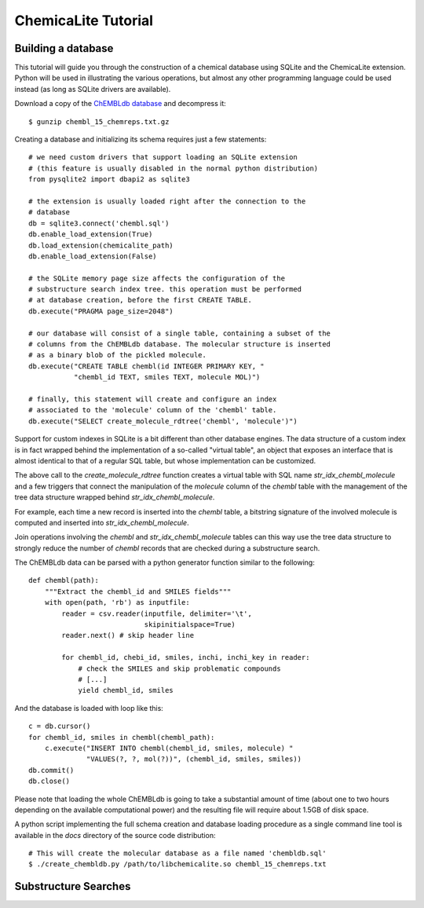 ChemicaLite Tutorial
====================

Building a database
-------------------

This tutorial will guide you through the construction of a chemical database using SQLite and the ChemicaLite extension. Python will be used in illustrating the various operations, but almost any other programming language could be used instead (as long as SQLite drivers are available).

Download a copy of the `ChEMBLdb database <ftp://ftp.ebi.ac.uk/pub/databases/chembl/ChEMBLdb/releases/chembl_15/chembl_15_chemreps.txt.gz>`_ and decompress it::

    $ gunzip chembl_15_chemreps.txt.gz

Creating a database and initializing its schema requires just a few statements::

    # we need custom drivers that support loading an SQLite extension
    # (this feature is usually disabled in the normal python distribution)
    from pysqlite2 import dbapi2 as sqlite3
    
    # the extension is usually loaded right after the connection to the
    # database
    db = sqlite3.connect('chembl.sql')
    db.enable_load_extension(True)
    db.load_extension(chemicalite_path)
    db.enable_load_extension(False)
    
    # the SQLite memory page size affects the configuration of the
    # substructure search index tree. this operation must be performed
    # at database creation, before the first CREATE TABLE.
    db.execute("PRAGMA page_size=2048")
    
    # our database will consist of a single table, containing a subset of the
    # columns from the ChEMBLdb database. The molecular structure is inserted
    # as a binary blob of the pickled molecule.
    db.execute("CREATE TABLE chembl(id INTEGER PRIMARY KEY, "
               "chembl_id TEXT, smiles TEXT, molecule MOL)")
	       	       
    # finally, this statement will create and configure an index
    # associated to the 'molecule' column of the 'chembl' table.       
    db.execute("SELECT create_molecule_rdtree('chembl', 'molecule')")

Support for custom indexes in SQLite is a bit different than other database engines. The data structure of a custom index is in fact wrapped behind the implementation of a so-called "virtual table", an object that exposes an interface that is almost identical to that of a regular SQL table, but whose implementation can be customized.

The above call to the `create_molecule_rdtree` function creates a virtual table with SQL name `str_idx_chembl_molecule` and a few triggers that connect the manipulation of the `molecule` column of the `chembl` table with the management of the tree data structure wrapped behind `str_idx_chembl_molecule`.

For example, each time a new record is inserted into the `chembl` table, a bitstring signature of the involved molecule is computed and inserted into `str_idx_chembl_molecule`. 

Join operations involving the `chembl` and `str_idx_chembl_molecule` tables can this way use the tree data structure to strongly reduce the number of `chembl` records that are checked during a substructure search. 

The ChEMBLdb data can be parsed with a python generator function similar to the following::

    def chembl(path):
        """Extract the chembl_id and SMILES fields"""
        with open(path, 'rb') as inputfile:
            reader = csv.reader(inputfile, delimiter='\t',
                                skipinitialspace=True)
            reader.next() # skip header line
            
            for chembl_id, chebi_id, smiles, inchi, inchi_key in reader:
                # check the SMILES and skip problematic compounds
                # [...]
                yield chembl_id, smiles

And the database is loaded with loop like this::

    c = db.cursor()
    for chembl_id, smiles in chembl(chembl_path):
        c.execute("INSERT INTO chembl(chembl_id, smiles, molecule) "
                  "VALUES(?, ?, mol(?))", (chembl_id, smiles, smiles))
    db.commit()
    db.close()

Please note that loading the whole ChEMBLdb is going to take a substantial amount of time (about one to two hours depending on the available computational power) and the resulting file will require about 1.5GB of disk space.

A python script implementing the full schema creation and database loading procedure as a single command line tool is available in the `docs` directory of the source code distribution::

    # This will create the molecular database as a file named 'chembldb.sql'
    $ ./create_chembldb.py /path/to/libchemicalite.so chembl_15_chemreps.txt

Substructure Searches
---------------------

